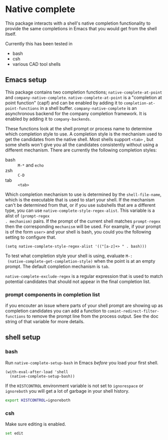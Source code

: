 * Native complete
This package interacts with a shell's native completion functionality to provide
the same completions in Emacs that you would get from the shell itself.

[[file:images/demo.gif]]

Currently this has been tested in

- bash
- csh
- various CAD tool shells

** Emacs setup
This package contains two completion functions; ~native-complete-at-point~ and
~company-native-complete~. ~native-complete-at-point~ is a "completion at point
function" (capf) and can be enabled by adding it to
~completion-at-point-functions~ in a shell buffer. ~company-native-complete~ is an
asynchronous backend for the company completion framework. It is enabled by
adding it to ~company-backends~.

These functions look at the shell prompt or process name to determine which
completion style to use. A completion style is the mechanism used to get the
candidates from the native shell. Most shells support ~<tab>~ , but some shells
won't give you all the candidates consistently without using a different
mechanism. There are currently the following completion styles:

- bash ::   ~M-*~ and ~echo~
- zsh ::  ~C-D~
- tab ::  ~<tab>~

Which completion mechanism to use is determined by the ~shell-file-name~, which is
the executable that is used to start your shell. If the mechanism can't be
determined from that, or if you use subshells that are a different type, you can
use ~native-complete-style-regex-alist~. This variable is a alist of ~(prompt-regex
. mechanism)~ pairs. If the prompt of the current shell matches ~prompt-regex~ then
the corresponding ~mechanism~ will be used. For example, if your prompt is of the
form ~user>~ and your shell is bash, you could you the following setting to
configure that.
#+BEGIN_SRC elisp
  (setq native-complete-style-regex-alist '(("[a-z]+> " . bash)))
#+END_SRC

To test what completion style your shell is using, evaluate ~M-:
 (native-complete-get-completion-style)~ when the point is at an empty prompt.
 The default completion mechanism is ~tab~.

~native-complete-exclude-regex~ is a regular expression that is used to match
potential candidates that should not appear in the final completion list.

*** prompt components in completion list
 if you encouter an issue where parts of your shell prompt are showing up as
 completion candidates you can add a function to
 ~comint-redirect-filter-functions~ to remove the prompt line from the process
 output. See the doc string of that variable for more details.

** shell setup
*** bash
Run ~native-complete-setup-bash~ in Emacs /before/ you load your first shell.
#+BEGIN_SRC elisp
  (with-eval-after-load 'shell
    (native-complete-setup-bash))
#+END_SRC

If the ~HISTCONTROL~ environment variable is not set to ~ignorespace~ or ~ignoreboth~
you will get a lot of garbage in your shell history.
#+BEGIN_SRC sh
  export HISTCONTROL=ignoreboth
#+END_SRC

*** csh
Make sure editing is enabled.
#+BEGIN_SRC sh
  set edit
#+END_SRC
